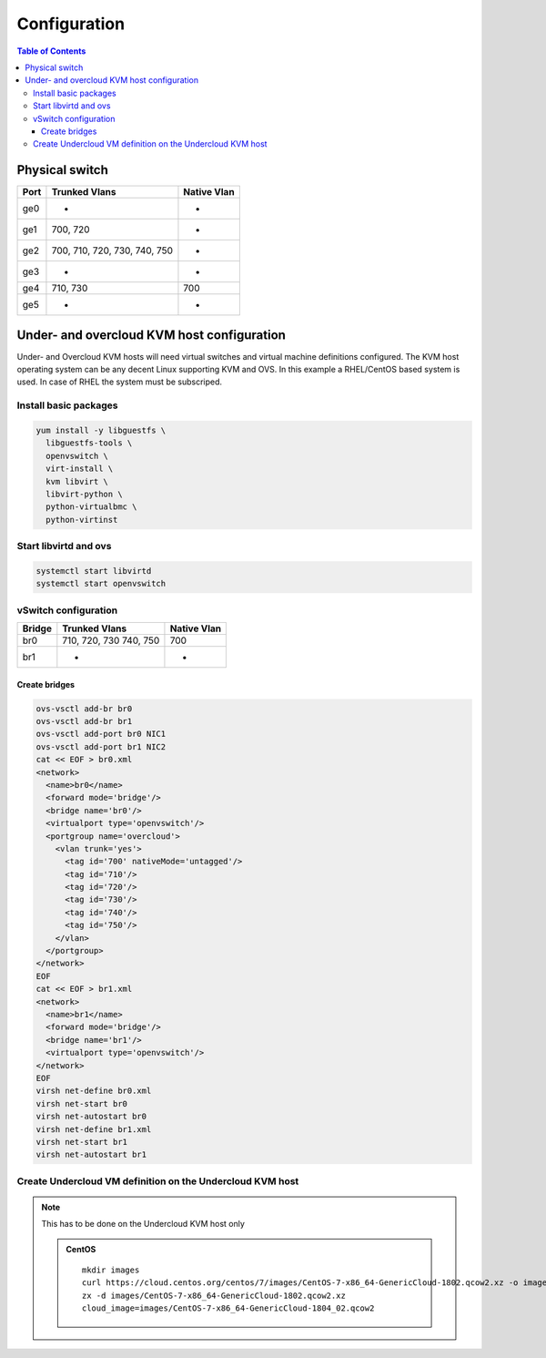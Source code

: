 #############
Configuration
#############

.. contents:: Table of Contents

Physical switch
===============

+------+---------------+-------------+
| Port | Trunked Vlans | Native Vlan |
+======+===============+=============+
| ge0  |    -          |    -        |
+------+---------------+-------------+
| ge1  | 700, 720      |    -        |
+------+---------------+-------------+
| ge2  | 700, 710, 720,|    -        |
|      | 730, 740, 750 |             |
+------+---------------+-------------+
| ge3  |    -          |    -        |
+------+---------------+-------------+
| ge4  | 710, 730      | 700         |
+------+---------------+-------------+
| ge5  |    -          |    -        |
+------+---------------+-------------+

Under- and overcloud KVM host configuration
===========================================

Under- and Overcloud KVM hosts will need virtual switches and    
virtual machine definitions configured.    
The KVM host operating system can be any decent Linux supporting     
KVM and OVS. In this example a RHEL/CentOS based system is used.    
In case of RHEL the system must be subscriped.

Install basic packages
----------------------

.. code:: bash

  yum install -y libguestfs \
    libguestfs-tools \
    openvswitch \
    virt-install \
    kvm libvirt \
    libvirt-python \
    python-virtualbmc \
    python-virtinst

Start libvirtd and ovs
----------------------

.. code:: bash

  systemctl start libvirtd
  systemctl start openvswitch

vSwitch configuration
---------------------

+-------+---------------+-------------+
| Bridge| Trunked Vlans | Native Vlan |
+=======+===============+=============+
| br0   | 710, 720, 730 | 700         |
|       | 740, 750      |             |
+-------+---------------+-------------+
| br1   |   -           |    -        |
+-------+---------------+-------------+

Create bridges
^^^^^^^^^^^^^^

.. code:: bash

  ovs-vsctl add-br br0
  ovs-vsctl add-br br1
  ovs-vsctl add-port br0 NIC1
  ovs-vsctl add-port br1 NIC2
  cat << EOF > br0.xml
  <network>
    <name>br0</name>
    <forward mode='bridge'/>
    <bridge name='br0'/>
    <virtualport type='openvswitch'/>
    <portgroup name='overcloud'>
      <vlan trunk='yes'>
        <tag id='700' nativeMode='untagged'/>
        <tag id='710'/>
        <tag id='720'/>
        <tag id='730'/>
        <tag id='740'/>
        <tag id='750'/>
      </vlan>
    </portgroup>
  </network>
  EOF
  cat << EOF > br1.xml
  <network>
    <name>br1</name>
    <forward mode='bridge'/>
    <bridge name='br1'/>
    <virtualport type='openvswitch'/>
  </network>
  EOF
  virsh net-define br0.xml
  virsh net-start br0
  virsh net-autostart br0
  virsh net-define br1.xml
  virsh net-start br1
  virsh net-autostart br1

Create Undercloud VM definition on the Undercloud KVM host
----------------------------------------------------------

.. note:: This has to be done on the Undercloud KVM host only

      .. admonition:: CentOS
         :class: centos

         ::

             mkdir images
             curl https://cloud.centos.org/centos/7/images/CentOS-7-x86_64-GenericCloud-1802.qcow2.xz -o images/CentOS-7-x86_64-GenericCloud-1802.qcow2.xz
             zx -d images/CentOS-7-x86_64-GenericCloud-1802.qcow2.xz
             cloud_image=images/CentOS-7-x86_64-GenericCloud-1804_02.qcow2
